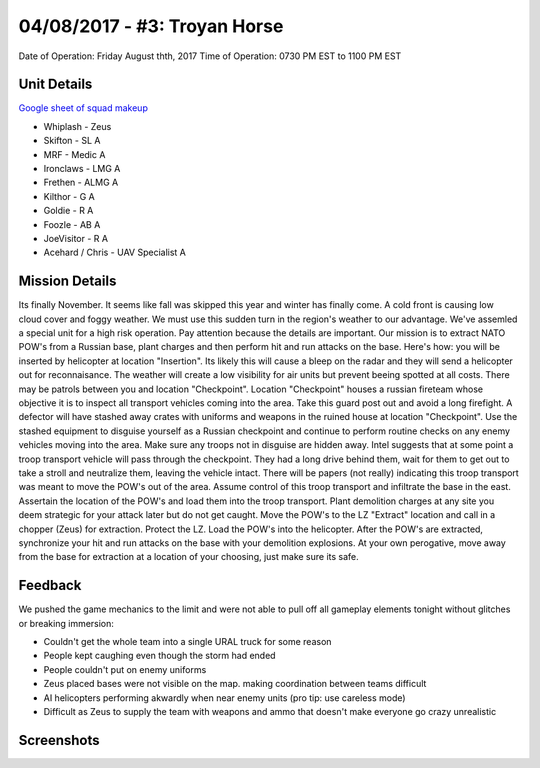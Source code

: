 04/08/2017 - #3: Troyan Horse
=========================================================================
Date of Operation: Friday August thth, 2017
Time of Operation: 0730 PM EST to 1100 PM EST

=================================================
Unit Details
=================================================

`Google sheet of squad makeup <https://docs.google.com/spreadsheets/d/19VcGr-8J8N5EWROFF8CLdHfyoO_VZNujwlyIOk3pLQQ/edit?usp=sharing>`_

* Whiplash - Zeus
* Skifton - SL A
* MRF - Medic A
* Ironclaws - LMG A
* Frethen - ALMG A
* Kilthor - G A
* Goldie - R A
* Foozle - AB A
* JoeVisitor - R A
* Acehard / Chris - UAV Specialist A

=================================================
Mission Details
=================================================
Its finally November. It seems like fall was skipped this year and winter has finally come. A cold front is causing low cloud cover and foggy weather. We must use this sudden turn in the region's weather to our advantage. We've assemled a special unit for a high risk operation. Pay attention because the details are important. Our mission is to extract NATO POW's from a Russian base, plant charges and then perform hit and run attacks on the base. Here's how: you will be inserted by helicopter at location "Insertion". Its likely this will cause a bleep on the radar and they will send a helicopter out for reconnaisance. The weather will create a low visibility for air units but prevent beeing spotted at all costs. There may be patrols between you and location "Checkpoint". Location "Checkpoint" houses a russian fireteam whose objective it is to inspect all transport vehicles coming into the area. Take this guard post out and avoid a long firefight. A defector will have stashed away crates with uniforms and weapons in the ruined house at location "Checkpoint". Use the stashed equipment to disguise yourself as a Russian checkpoint and continue to perform routine checks on any enemy vehicles moving into the area. Make sure any troops not in disguise are hidden away. Intel suggests that at some point a troop transport vehicle will pass through the checkpoint. They had a long drive behind them, wait for them to get out to take a stroll and neutralize them, leaving the vehicle intact. There will be papers (not really) indicating this troop transport was meant to move the POW's out of the area. Assume control of this troop transport and infiltrate the base in the east. Assertain the location of the POW's and load them into the troop transport. Plant demolition charges at any site you deem strategic for your attack later but do not get caught. Move the POW's to the LZ "Extract" location and call in a chopper (Zeus) for extraction. Protect the LZ. Load the POW's into the helicopter. After the POW's are extracted, synchronize your hit and run attacks on the base with your demolition explosions. At your own perogative, move away from the base for extraction at a location of your choosing, just make sure its safe.

.. image:: http://armafriday.com/intel/maps/troyan_horse/intel1.jpg


=================================================
Feedback
=================================================

We pushed the game mechanics to the limit and were not able to pull off all gameplay elements tonight without glitches or breaking immersion:

* Couldn't get the whole team into a single URAL truck for some reason
* People kept caughing even though the storm had ended
* People couldn't put on enemy uniforms
* Zeus placed bases were not visible on the map. making coordination between teams difficult
* AI helicopters performing akwardly when near enemy units (pro tip: use careless mode)
* Difficult as Zeus to supply the team with weapons and ammo that doesn't make everyone go crazy unrealistic

=================================================
Screenshots
=================================================


.. image:: http://armafriday.com/intel/screenshots/troyan_horse/1.jpg
